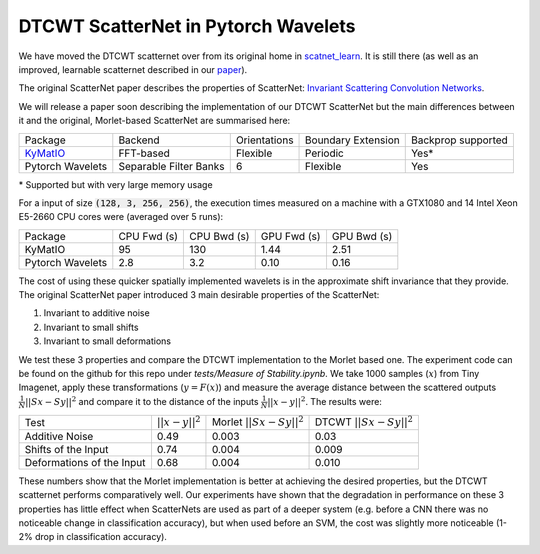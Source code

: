 DTCWT ScatterNet in Pytorch Wavelets
====================================

We have moved the DTCWT scatternet over from its original home in
`scatnet_learn`__. It is still there (as well as an improved, learnable
scatternet described in our `paper`__).

The original ScatterNet paper describes the properties of ScatterNet:
`Invariant Scattering Convolution Networks`__.

__ https://github.com/fbcotter/scatnet_learn
__ https://arxiv.org/abs/1903.03137
__ https://arxiv.org/abs/1203.1513 

We will release a paper soon describing the implementation of our DTCWT
ScatterNet but the main differences between it and the original, Morlet-based
ScatterNet are summarised here:

+------------------+------------------------+--------------+--------------------+--------------------+
| Package          | Backend                | Orientations | Boundary Extension | Backprop supported |
+------------------+------------------------+--------------+--------------------+--------------------+
| `KyMatIO`__      | FFT-based              | Flexible     | Periodic           | Yes*               |
+------------------+------------------------+--------------+--------------------+--------------------+
| Pytorch Wavelets | Separable Filter Banks | 6            | Flexible           | Yes                |
+------------------+------------------------+--------------+--------------------+--------------------+

\* Supported but with very large memory usage

__ https://github.com/kymatio/kymatio

For a input of size :code:`(128, 3, 256, 256)`, the execution times measured on
a machine with a GTX1080 and 14 Intel Xeon E5-2660 CPU cores were (averaged over
5 runs):

+------------------+-------------+-------------+-------------+-------------+
| Package          | CPU Fwd (s) | CPU Bwd (s) | GPU Fwd (s) | GPU Bwd (s) |
+------------------+-------------+-------------+-------------+-------------+
| KyMatIO          | 95          | 130         | 1.44        | 2.51        |
+------------------+-------------+-------------+-------------+-------------+
| Pytorch Wavelets | 2.8         | 3.2         | 0.10        | 0.16        |
+------------------+-------------+-------------+-------------+-------------+

The cost of using these quicker spatially implemented wavelets is in the approximate shift invariance that they provide.
The original ScatterNet paper introduced 3 main desirable properties of the ScatterNet:

1. Invariant to additive noise
2. Invariant to small shifts
3. Invariant to small deformations

We test these 3 properties and compare the DTCWT implementation to the Morlet based one. The experiment code can be
found on the github for this repo under `tests/Measure of Stability.ipynb`. We take 1000 samples (:math:`x`) from Tiny Imagenet, 
apply these transformations (:math:`y = F(x)`) and measure the average distance between the scattered outputs 
:math:`\frac{1}{N}||Sx - Sy||^2` and compare it to the distance of the inputs :math:`\frac{1}{N}||x-y||^2`. The results were:

+---------------------------+-------------------+----------------------------+----------------------------+
| Test                      | :math:`||x-y||^2` | Morlet :math:`||Sx-Sy||^2` | DTCWT :math:`||Sx-Sy||^2`  |
+---------------------------+-------------------+----------------------------+----------------------------+
| Additive Noise            | 0.49              | 0.003                      | 0.03                       |
+---------------------------+-------------------+----------------------------+----------------------------+
| Shifts of the Input       | 0.74              | 0.004                      | 0.009                      |
+---------------------------+-------------------+----------------------------+----------------------------+
| Deformations of the Input | 0.68              | 0.004                      | 0.010                      |
+---------------------------+-------------------+----------------------------+----------------------------+

These numbers show that the Morlet implementation is better at achieving the desired properties, but the DTCWT
scatternet performs comparatively well. Our experiments have shown that the degradation in performance on these
3 properties has little effect when ScatterNets are used as part of a deeper system (e.g. before a CNN there was no
noticeable change in classification accuracy), but when used before an SVM, the cost was slightly more noticeable
(1-2% drop in classification accuracy).
